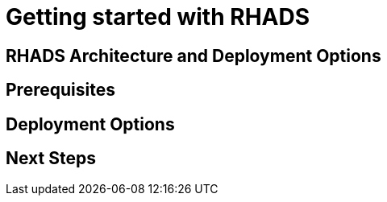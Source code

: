 = Getting started with RHADS

== RHADS Architecture and Deployment Options

// TODO: Add cntent for RHADS architecture and deployment options

== Prerequisites

// TODO: Add prerequisites

== Deployment Options

// TODO: Add deployment options

== Next Steps

// TODO: Add next steps 
